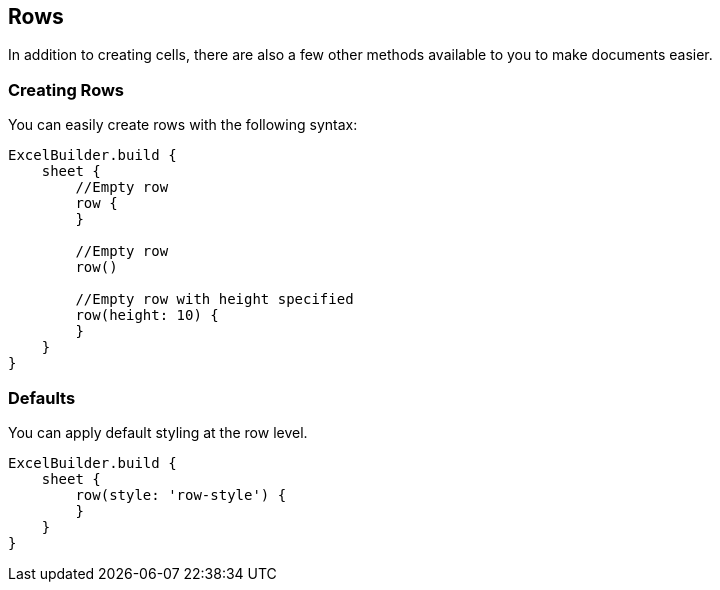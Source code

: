 [[row]]
== Rows

In addition to creating cells, there are also a few other methods available
to you to make documents easier.

=== Creating Rows

You can easily create rows with the following syntax:

[source,groovy]
----
ExcelBuilder.build {
    sheet {
        //Empty row
        row {
        }

        //Empty row
        row()

        //Empty row with height specified
        row(height: 10) {
        }
    }
}
----

=== Defaults

You can apply default styling at the row level.

[source,groovy]
----
ExcelBuilder.build {
    sheet {
        row(style: 'row-style') {
        }
    }
}
----